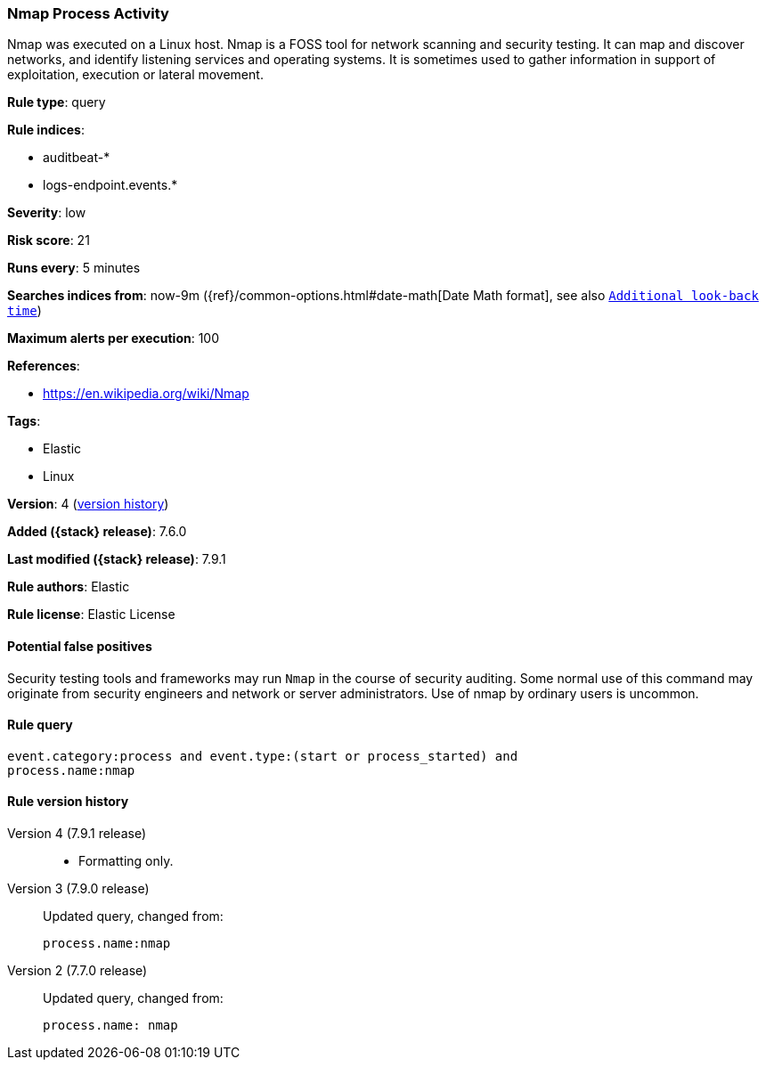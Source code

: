 [[nmap-process-activity]]
=== Nmap Process Activity

Nmap was executed on a Linux host. Nmap is a FOSS tool for network scanning and
security testing. It can map and discover networks, and identify listening
services and operating systems. It is sometimes used to gather information in
support of exploitation, execution or lateral movement.

*Rule type*: query

*Rule indices*:

* auditbeat-*
* logs-endpoint.events.*

*Severity*: low

*Risk score*: 21

*Runs every*: 5 minutes

*Searches indices from*: now-9m ({ref}/common-options.html#date-math[Date Math format], see also <<rule-schedule, `Additional look-back time`>>)

*Maximum alerts per execution*: 100

*References*:

* https://en.wikipedia.org/wiki/Nmap

*Tags*:

* Elastic
* Linux

*Version*: 4 (<<nmap-process-activity-history, version history>>)

*Added ({stack} release)*: 7.6.0

*Last modified ({stack} release)*: 7.9.1

*Rule authors*: Elastic

*Rule license*: Elastic License

==== Potential false positives

Security testing tools and frameworks may run `Nmap` in the course of security auditing. Some normal use of this command may originate from security engineers and network or server administrators. Use of nmap by ordinary users is uncommon.

==== Rule query


[source,js]
----------------------------------
event.category:process and event.type:(start or process_started) and
process.name:nmap
----------------------------------


[[nmap-process-activity-history]]
==== Rule version history

Version 4 (7.9.1 release)::
* Formatting only.

Version 3 (7.9.0 release)::
Updated query, changed from:
+
[source, js]
----------------------------------
process.name:nmap
----------------------------------

Version 2 (7.7.0 release)::
Updated query, changed from:
+
[source, js]
----------------------------------
process.name: nmap
----------------------------------

